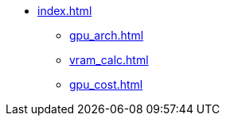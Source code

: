 * xref:index.adoc[]
** xref:gpu_arch.adoc[]
** xref:vram_calc.adoc[]
** xref:gpu_cost.adoc[]
// ** xref:section1.adoc[]